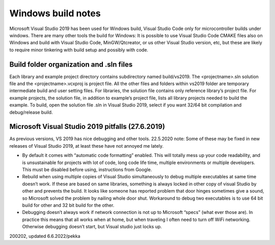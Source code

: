 ﻿Windows build notes 
====================
Microsoft Visual Studio 2019 has been used for Windows build, Visual Studio Code only for microcontroller builds
under windows. There are many other tools the build for Windows: It is possible to use Visual Studio Code CMAKE files also on
Windows and build with Visual Studio Code, MinGW/Qtcreator, or us other Visual Studio version, etc, but these are likely
to require minor tinkering with build setup and possibly with code.

Build folder organization and .sln files
*****************************************
Each library and example project directory contains subdirectory named build/vs2019. The <projectname>.sln solution
file and the <projectname>.vcxproj is project file. All the other files and folders within vs2019 folder are temporary
intermediate build and user setting files. For libraries, the solution file contains only reference library’s project
file. For example projects, the solution file, in addition to example’s project file, lists all library projects
needed to build the example. To build, open the solution file .sln in Visual Studio 2019, select if you want
32/64 bit compilation and debug/release build. 

Microsoft Visual Studio 2019 pitfalls (27.6.2019)
**************************************************
As previous versions, VS 2019 has nice debugging and other tools. 22.5.2020 note: Some of these may be fixed in new
releases of Visual Studio 2019, at least these have not annoyed me lately.

* By default it comes with “automatic code formatting” enabled. This will totally mess up your code readability, 
  and is unsustainable for projects with lot of code, long code life time, multiple environments or multiple 
  developers. This must be disabled before using, instructions from Google.
* Rebuild when using multiple copies of Visual Studio simultaneously to debug multiple executables at same time
  doesn’t work. If these are based on same libraries, something is always locked in other copy of visual Studio
  by other and prevents the build. It looks like someone has reported problem that door hinges sometimes give
  a sound, so Microsoft solved the problem by nailing whole door shut. Workaround to debug two executables is
  to use 64 bit build for other and 32 bit build for the other. 
* Debugging doesn’t always work if network connection is not up to Microsoft “specs” (what ever those are).
  In practice this means that all works when at home, but when traveling I often need to turn off WiFi 
  networking. Otherwise debugging doesn’t start, but Visual studio just locks up.


200202, updated 6.6.2022/pekka

